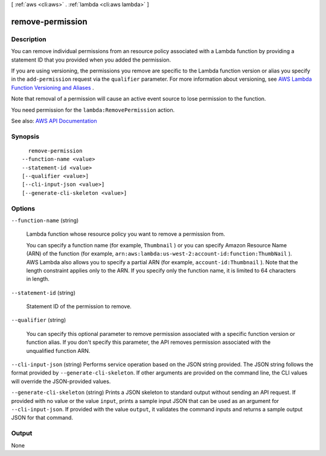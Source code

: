 [ :ref:`aws <cli:aws>` . :ref:`lambda <cli:aws lambda>` ]

.. _cli:aws lambda remove-permission:


*****************
remove-permission
*****************



===========
Description
===========



You can remove individual permissions from an resource policy associated with a Lambda function by providing a statement ID that you provided when you added the permission.

 

If you are using versioning, the permissions you remove are specific to the Lambda function version or alias you specify in the ``add-permission`` request via the ``qualifier`` parameter. For more information about versioning, see `AWS Lambda Function Versioning and Aliases <http://docs.aws.amazon.com/lambda/latest/dg/versioning-aliases.html>`_ . 

 

Note that removal of a permission will cause an active event source to lose permission to the function.

 

You need permission for the ``lambda:RemovePermission`` action.



See also: `AWS API Documentation <https://docs.aws.amazon.com/goto/WebAPI/lambda-2015-03-31/RemovePermission>`_


========
Synopsis
========

::

    remove-permission
  --function-name <value>
  --statement-id <value>
  [--qualifier <value>]
  [--cli-input-json <value>]
  [--generate-cli-skeleton <value>]




=======
Options
=======

``--function-name`` (string)


  Lambda function whose resource policy you want to remove a permission from.

   

  You can specify a function name (for example, ``Thumbnail`` ) or you can specify Amazon Resource Name (ARN) of the function (for example, ``arn:aws:lambda:us-west-2:account-id:function:ThumbNail`` ). AWS Lambda also allows you to specify a partial ARN (for example, ``account-id:Thumbnail`` ). Note that the length constraint applies only to the ARN. If you specify only the function name, it is limited to 64 characters in length. 

  

``--statement-id`` (string)


  Statement ID of the permission to remove.

  

``--qualifier`` (string)


  You can specify this optional parameter to remove permission associated with a specific function version or function alias. If you don't specify this parameter, the API removes permission associated with the unqualified function ARN.

  

``--cli-input-json`` (string)
Performs service operation based on the JSON string provided. The JSON string follows the format provided by ``--generate-cli-skeleton``. If other arguments are provided on the command line, the CLI values will override the JSON-provided values.

``--generate-cli-skeleton`` (string)
Prints a JSON skeleton to standard output without sending an API request. If provided with no value or the value ``input``, prints a sample input JSON that can be used as an argument for ``--cli-input-json``. If provided with the value ``output``, it validates the command inputs and returns a sample output JSON for that command.



======
Output
======

None